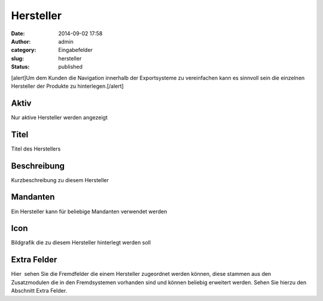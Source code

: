 Hersteller
##########
:date: 2014-09-02 17:58
:author: admin
:category: Eingabefelder
:slug: hersteller
:status: published

[alert]Um dem Kunden die Navigation innerhalb der Exportsysteme zu vereinfachen kann es sinnvoll sein die einzelnen Hersteller der Produkte zu hinterlegen.[/alert]

Aktiv
^^^^^

Nur aktive Hersteller werden angezeigt

Titel
^^^^^

Titel des Herstellers

Beschreibung
^^^^^^^^^^^^

Kurzbeschreibung zu diesem Hersteller

Mandanten
^^^^^^^^^

Ein Hersteller kann für beliebige Mandanten verwendet werden

Icon
^^^^

Bildgrafik die zu diesem Hersteller hinterlegt werden soll

Extra Felder
^^^^^^^^^^^^

Hier  sehen Sie die Fremdfelder die einem Hersteller zugeordnet werden können, diese stammen aus den Zusatzmodulen die in den Fremdsystemen vorhanden sind und können beliebig erweitert werden. Sehen Sie hierzu den Abschnitt Extra Felder.
